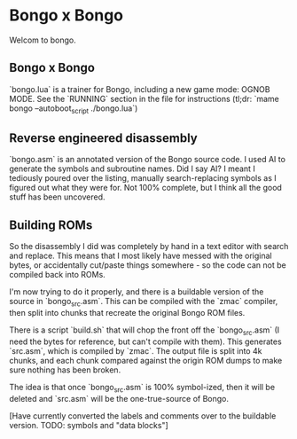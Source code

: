 * Bongo x Bongo

Welcom to bongo.

** Bongo x Bongo
`bongo.lua` is a trainer for Bongo, including a new game mode: OGNOB MODE.
See the `RUNNING` section in the file for instructions (tl;dr:  `mame bongo --autoboot_script ./bongo.lua`)

** Reverse engineered disassembly
`bongo.asm` is an annotated version of the Bongo source code. I used AI to generate the symbols and subroutine names. Did I say AI? I meant I tediously poured over the listing, manually search-replacing symbols as I figured out what they were for. Not 100% complete, but I think all the good stuff has been uncovered.

** Building ROMs
So the disassembly I did was completely by hand in a text editor with search and replace. This means that I most likely have messed with the original bytes, or accidentally cut/paste things somewhere - so the code can not be compiled back into ROMs.

I'm now trying to do it properly, and there is a buildable version of the source in `bongo_src.asm`. This can be compiled with the `zmac` compiler, then split into chunks that recreate the original Bongo ROM files.

There is a script `build.sh` that will chop the front off the `bongo_src.asm` (I need the bytes for reference, but can't compile with them). This generates `src.asm`, which is compiled by `zmac`. The output file is split into 4k chunks, and each chunk compared against the origin ROM dumps to make sure nothing has been broken.

The idea is that once `bongo_src.asm` is 100% symbol-ized, then it will be deleted and `src.asm` will be the one-true-source of Bongo.

[Have currently converted the labels and comments over to the buildable version. TODO: symbols and  "data blocks"]
